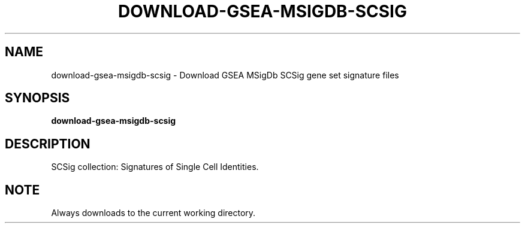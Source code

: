 .TH DOWNLOAD-GSEA-MSIGDB-SCSIG 1 2019-11-10 Bash
.SH NAME
download-gsea-msigdb-scsig \-
Download GSEA MSigDb SCSig gene set signature files
.SH SYNOPSIS
.B download-gsea-msigdb-scsig
.SH DESCRIPTION
SCSig collection: Signatures of Single Cell Identities.
.SH NOTE
Always downloads to the current working directory.
